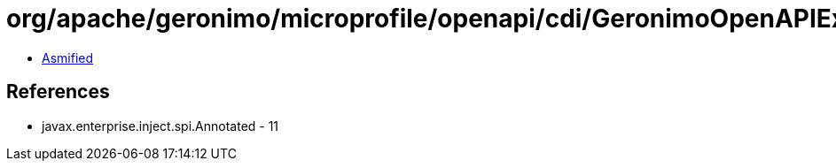 = org/apache/geronimo/microprofile/openapi/cdi/GeronimoOpenAPIExtension$ElementImpl.class

 - link:GeronimoOpenAPIExtension$ElementImpl-asmified.java[Asmified]

== References

 - javax.enterprise.inject.spi.Annotated - 11
